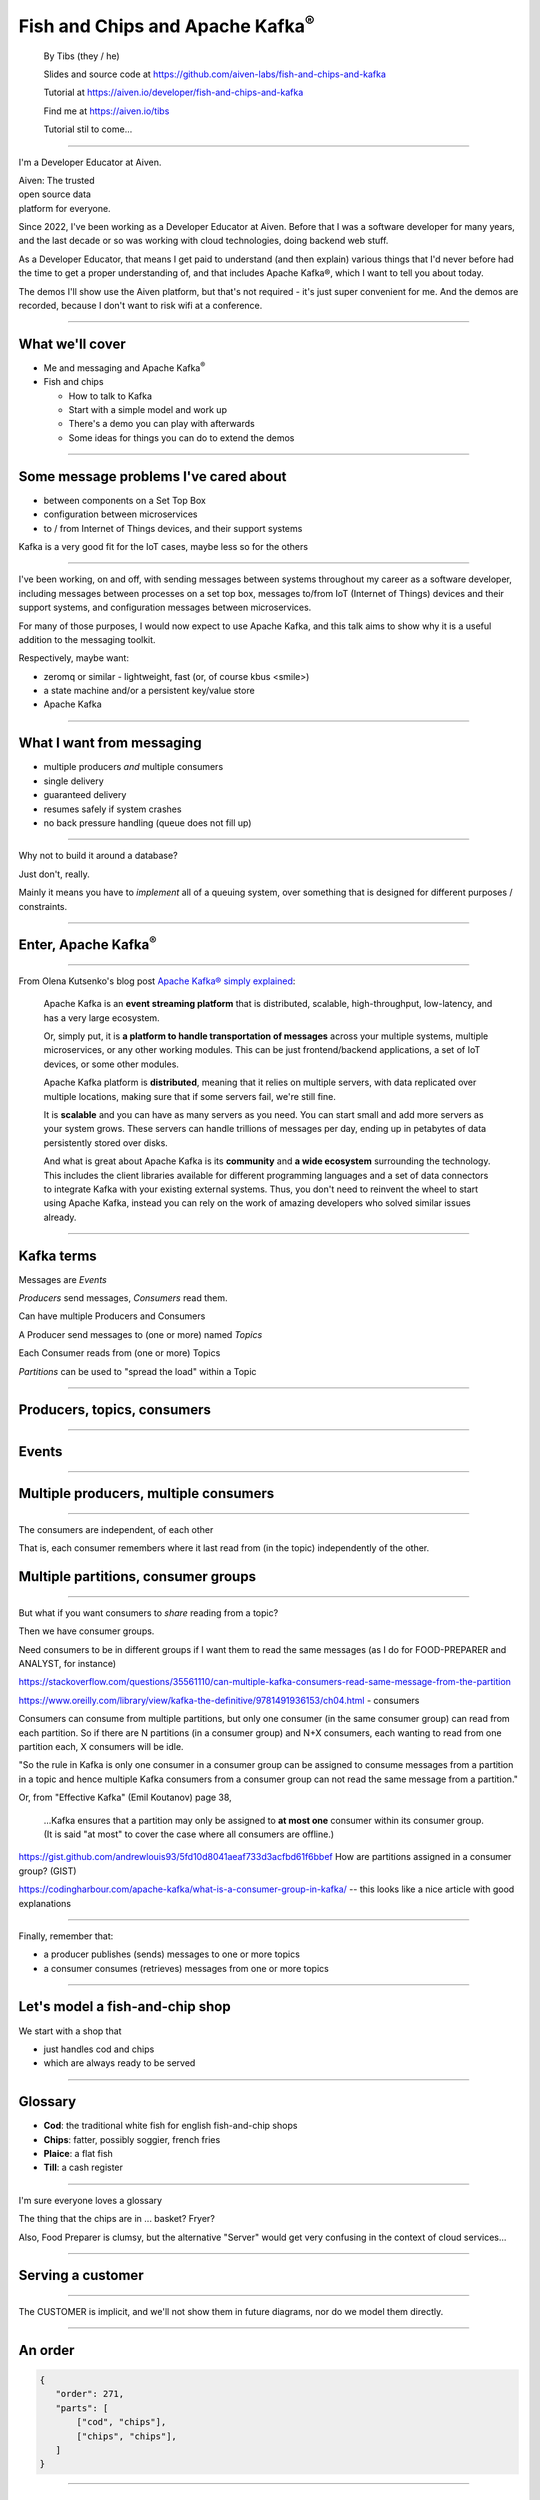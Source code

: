 Fish and Chips and Apache Kafka\ :sup:`®`
=========================================


    By Tibs (they / he)

    Slides and source code at
    https://github.com/aiven-labs/fish-and-chips-and-kafka

    Tutorial at https://aiven.io/developer/fish-and-chips-and-kafka

    Find me at https://aiven.io/tibs

    Tutorial stil to come...

-----

I'm a Developer Educator at Aiven.

| Aiven: The trusted
| open source data
| platform for everyone.

Since 2022, I've been working as a Developer Educator at Aiven.
Before that I was a software developer for many years, and the last decade or
so was working with cloud technologies, doing backend web stuff.

As a Developer Educator, that means I get paid to
understand (and then explain) various things that I'd never before had the
time to get a proper understanding of, and that includes Apache Kafka®, which
I want to tell you about today.

The demos I'll show use the Aiven platform, but that's not required - it's
just super convenient for me. And the demos are recorded, because I don't want
to risk wifi at a conference.

----

What we'll cover
----------------

* Me and messaging and Apache Kafka\ :sup:`®`
* Fish and chips

  * How to talk to Kafka
  * Start with a simple model and work up
  * There's a demo you can play with afterwards
  * Some ideas for things you can do to extend the demos

----


Some message problems I've cared about
--------------------------------------

* between components on a Set Top Box

* configuration between microservices

* to / from Internet of Things devices, and their support systems

Kafka is a very good fit for the IoT cases, maybe less so for the others

----

I've been working, on and off, with sending messages between systems
throughout my career as a software developer, including messages between
processes on a set top box, messages to/from IoT (Internet of Things)
devices and their support systems, and configuration messages between
microservices.

For many of those purposes, I would now expect to use Apache Kafka, and this
talk aims to show why it is a useful addition to the messaging toolkit.

Respectively, maybe want:

* zeromq or similar - lightweight, fast (or, of course kbus <smile>)
* a state machine and/or a persistent key/value store
* Apache Kafka

----

What I want from messaging
--------------------------

* multiple producers *and* multiple consumers
* single delivery
* guaranteed delivery
* resumes safely if system crashes
* no back pressure handling (queue does not fill up)

----

Why not to build it around a database?

Just don't, really.

Mainly it means you have to *implement* all of a queuing system, over
something that is designed for different purposes / constraints.

----

Enter, Apache Kafka\ :sup:`®`
-----------------------------

.. Actually give the high-level explanation of what Kafka *is*

.. image:: images/kafka-logo-wide.png
   :width: 60%

----

From Olena Kutsenko's blog post `Apache Kafka® simply explained`_:

  Apache Kafka is an **event streaming platform** that is distributed, scalable,
  high-throughput, low-latency, and has a very large ecosystem.

  Or, simply put, it is **a platform to handle transportation of messages** across
  your multiple systems, multiple microservices, or any other working modules.
  This can be just frontend/backend applications, a set of IoT devices, or
  some other modules.

  Apache Kafka platform is **distributed**, meaning that it relies on multiple
  servers, with data replicated over multiple locations, making sure that if
  some servers fail, we're still fine.

  It is **scalable** and you can have as many servers as you need. You can start
  small and add more servers as your system grows. These servers can handle
  trillions of messages per day, ending up in petabytes of data persistently
  stored over disks.

  And what is great about Apache Kafka is its **community** and **a wide ecosystem**
  surrounding the technology. This includes the client libraries available for
  different programming languages and a set of data connectors to integrate
  Kafka with your existing external systems. Thus, you don't need to reinvent
  the wheel to start using Apache Kafka, instead you can rely on the work of
  amazing developers who solved similar issues already.

.. _`Apache Kafka® simply explained`: https://aiven.io/blog/kafka-simply-explained

----

Kafka terms
-----------

Messages are *Events*

*Producers* send messages, *Consumers* read them.

Can have multiple Producers and Consumers

A Producer send messages to (one or more) named *Topics*

Each Consumer reads from (one or more) Topics

*Partitions* can be used to "spread the load" within a Topic

----

Producers, topics, consumers
----------------------------

.. raw:: pdf

   Spacer 0 30

.. image:: images/kafka1-overview.svg
   :width: 100%

----


Events
------

.. image:: images/kafka2-overview.svg
   :width: 80%

----


Multiple producers, multiple consumers
--------------------------------------

.. image:: images/kafka3-overview.svg
   :width: 80%

----

The consumers are independent, of each other

That is, each consumer remembers where it last read from (in the topic)
independently of the other.

Multiple partitions, consumer groups
------------------------------------

.. image:: images/kafka4-overview.svg
   :width: 75%

----

But what if you want consumers to *share* reading from a topic?

Then we have consumer groups.

Need consumers to be in different groups if I want them to read the same
messages (as I do for FOOD-PREPARER and ANALYST, for instance)

https://stackoverflow.com/questions/35561110/can-multiple-kafka-consumers-read-same-message-from-the-partition

https://www.oreilly.com/library/view/kafka-the-definitive/9781491936153/ch04.html -
consumers

Consumers can consume from multiple partitions, but only one consumer (in the
same consumer group) can read from each partition. So if there are N
partitions (in a consumer group) and N+X consumers, each wanting to read from
one partition each, X consumers will be idle.

"So the rule in Kafka is only one consumer in a consumer group can be assigned
to consume messages from a partition in a topic and hence multiple Kafka
consumers from a consumer group can not read the same message from a
partition."

Or, from "Effective Kafka" (Emil Koutanov) page 38,

  ...Kafka ensures that a partition may only be assigned to **at most one**
  consumer within its consumer group. (It is said "at most" to cover the case
  where all consumers are offline.)


https://gist.github.com/andrewlouis93/5fd10d8041aeaf733d3acfbd61f6bbef How are
partitions assigned in a consumer group? (GIST)

https://codingharbour.com/apache-kafka/what-is-a-consumer-group-in-kafka/ --
this looks like a nice article with good explanations

----

Finally, remember that:

* a producer publishes (sends) messages to one or more topics

* a consumer consumes (retrieves) messages from one or more topics

----

Let's model a fish-and-chip shop
--------------------------------

We start with a shop that

* just handles cod and chips
* which are always ready to be served

----

Glossary
--------

* **Cod**: the traditional white fish for english fish-and-chip shops
* **Chips**: fatter, possibly soggier, french fries
* **Plaice**: a flat fish
* **Till**: a cash register

----

I'm sure everyone loves a glossary

The thing that the chips are in ... basket? Fryer?

Also, Food Preparer is clumsy, but the alternative "Server" would get very
confusing in the context of cloud services...

----


Serving a customer
------------------

   .. raw:: pdf

      Spacer 0 30

..
   .. TILL -> [ORDER] -> FOOD-PREPARER

.. image:: images/demo1-till-preparer.svg
   :width: 100%

----

The CUSTOMER is implicit, and we'll not show them in future diagrams, nor do
we model them directly.

----


An order
--------

.. code:: json

   {
      "order": 271,
      "parts": [
          ["cod", "chips"],
          ["chips", "chips"],
      ]
   }

----

Demo: 1 till, 1 food preparer
-----------------------------

.. image:: images/demo1.png
   :width: 50%

----


Libraries
---------

To talk to Kafka and manage topics:

* ``aiokafka``: https://github.com/aio-libs/aiokafka
* ``kafka-python``: https://github.com/dpkp/kafka-python, for creating topics

To create our Terminal UI

* ``Textual``: https://github.com/Textualize/textual
* ``Rich``: https://github.com/Textualize/rich

----

Why asyncio?

Textual uses an event loop to drive its UI

Talking to Kafka is naturally async

----

Code: Create an SSL context
---------------------------

.. code:: python

    import aiokafka.helpers

    context = aiokafka.helpers.create_ssl_context(
        cafile=CERTS_DIR / "ca.pem",
        certfile=CERTS_DIR / "service.cert",
        keyfile=CERTS_DIR / "service.key",
    )

----

Code: Asynchronous Producer
---------------------------

.. code:: python

    from aiokafka import AIOKafkaProducer

    producer = aiokafka.AIOKafkaProducer(
        bootstrap_servers=f"{HOST}:{SSL_PORT}",
        security_protocol="SSL",
        ssl_context=context,
        value_serializer=lambda v: json.dumps(v).encode('ascii'),
    )

    await producer.start()

    while SHOP_IS_OPEN:
        await producer.send('ORDERS', message)

----

Code: Asynchronous Consumer
---------------------------

.. code:: python

    consumer = aiokafka.AIOKafkaConsumer(
        'ORDERS',
        bootstrap_servers=f"{HOST}:{SSL_PORT}",
        security_protocol="SSL",
        ssl_context=context,
        value_deserializer = lambda v: json.loads(v.decode('ascii')),
    )

    await consumer.start()

    async for message in consumer:
        print(f'Received {message.value}')

----

More customers - add more TILLs
-------------------------------

Customers now queue at multiple TILLs, each TILL is a Producer.

----

Three tills
-----------

.. image:: images/demo2-3tills.svg
   :width: 80%

----

An order with multiple TILLs
----------------------------

.. code:: json

   {
      "order": 271,
      "till": 3,
      "parts": [
          ["cod", "chips"],
          ["chips", "chips"],
      ]
   }

----

We're just adding the ``till`` value to the same JSON we had before.

----

How we alter the code
---------------------

When creating the topic for the demo, request 3 partitions:

  .. code:: python

        NewTopic(
            name='DEMO2-ORDERS',
            num_partitions=3,
            replication_factor=1,
        )

.. raw:: pdf

   Spacer 0 10

Create 3 Till producers instead of 1

----

Demo: 3 TILLs, 3 partitions, 1 PREPARER
---------------------------------------

.. but now the food producer is too busy

.. image:: images/demo2.png
   :width: 50%

----


Add multiple *consumers*
------------------------

.. image:: images/demo3-2preparers.svg
   :width: 80%

..
   ::

     TILL                             > FOOD-PREPARER
         \                           /
     TILL -> [ORDER with partitions]
         /                           \
     TILL                             > FOOD-PERPARER

----

Note that the number of consumers (food preparers) needs to less than, or
equal to, the number of tills (or, more precisely, to the number of partitions).

----

How we alter the code
---------------------

Create 2 Food preparer consumers instead of 1

Consumers need to be in same *consumer group*

.. code:: python

    consumer = aiokafka.AIOKafkaConsumer(
       ...
       group_id=CONSUMER_GROUP,
       ...

----

Start consuming from a specific offset
--------------------------------------

*If I run a demo more than once, there's a chance that a consumer might
receive events from the previous demo. So we want to make sure that doesn't
happen.*

Various solutions - simplest for this case is to do:

.. code:: python

    await consumer.seek_to_end()

----


Sending to different partitions
-------------------------------

.. code:: python

    await producer.send(TOPIC_NAME, value=order)

.. code:: python

    await producer.send(TOPIC_NAME, value=order, key='till')

.. code:: python

    await producer.send(TOPIC_NAME, value=order, partition=till_number-1)

----


Demo: 3 TILLs, 3 partitions, 2 PREPARERS
----------------------------------------

.. image:: images/demo3.png
   :width: 50%

----

Web console
-----------

.. When the image fits the (default) page, it's rather too small to be useful

.. image:: images/console-overview.png
   :width: 70%

----

Topics in the web console
-------------------------

.. image:: images/console-demo3-size-table.png
   :width: 100%

----

Demo 3 partition barchart
-------------------------

.. image:: images/console-demo3-size-barchart.png
   :width: 100%

----

Demo 3 consumer groups
----------------------

.. image:: images/console-demo3-consumer-groups.png
   :width: 100%

----

Demo 3 metrics
--------------

.. image:: images/console-demo3-partial-metrics.png
   :width: 100%

Showing CPU usage, but there's also disk space usage, disk iops (read and write), 5
minute load average, memory usage, and network receive/transmit

----

Cod or plaice
-------------

Plaice needs to be cooked

So we need a COOK to cook it

-------

Keep it to the simple cod-and-chips order from demo 1, with COOK added, so it
isn't too complicated to explain

----

Participant changes - add COOK
------------------------------

.. raw:: pdf

   Spacer 0 10

..
   ::

     TILL -> [ORDER] -> FOOD-PREPARER
                ^         |
                |      [COOK]
                |         |
                |         V
                +------- COOK

.. image:: images/demo4-cook.svg
   :width: 80%

----

An order with plaice
--------------------

.. code:: json

   {
      "order": 271,
      "till": 3,
      "parts": [
          ["cod", "chips"],
          ["chips", "chips"],
          ["plaice", "chips"],
      ]
   }

----

This is the same sort of JSON as before, but now we're allowing ``plaice`` in
the parts of the order.

Gets turned into...
-------------------

.. code:: json

   {
      "order": 271,
      "till": 3,
      "parts": [
          ["cod", "chips"],
          ["chips", "chips"],
          ["plaice", "chips"],
      ],
      "ready": <boolean>
   }

----

Again, the same JSON, but now we're adding a ``ready`` boolean to indicate "is
this ready to be served to the customer" - that is, are all the items in the
order ready in the hot cabinet.

----

Code changes to the PREPARER
----------------------------

.. code:: python

    def all_order_available(self, order):
        if 'ready' not in order:
            all_items = itertools.chain(*order['order'])
            order['ready'] = 'plaice' not in all_items
        return order['ready']

.. code:: python

        order_available = self.all_order_available(order)
        if not order_available:
            await self.producer.send(COOK_TOPIC, order)

----

We don't change the TILL, so it still makes up JSON orders as before.

The PREPARER gets the ORDER and calls the ``all_order_available`` method,
to simulate looking in the hot cabinet.

What it actually does is to check if the ``ready`` flag is in the order.

If not, it adds it, and sets it to False if the customer asked for plaice, and
True if they did not. So the order is not ready if the customer wanted plaice.

It then returns that ``ready`` value.

The main loop then calls the new method, and if the order if *not* ready,
sends it to the COOK.

In other words:

* If the order has a "ready" value, and it is set to True, then everything is
  available from the hot cabinet, the order can be made up and passed to the
  customer

* If the order does not have a "ready" value, and there is no "plaice" in
  the order, then the PREPARER sets "ready" to True (everything can be made
  up from the hot cabinet) and the order is done

* If the order does not have a "ready" value, and there is "plaice" in the
  order, then the PREPARER sets "ready" to False, and the order is sent to the
  [COOK] topic for the COOK.

----


In the new COOK
---------------

.. code:: python

   async for message in consumer:
      ...
      # "Cook" the (plaice in the) order
      await asyncio.sleep(random.uniform(COOK_FREQ_MIN, COOK_FREQ_MAX))
      # It's important to remember to mark the order as ready now!
      # (forgetting to do that means the order will keep going round the loop)
      order['ready'] = True
      await self.producer.send(ORDERS_TOPIC, order)

----

When the COOK gets an order, they wait a bit to simulate cooking the plaice,
then set the "ready" flag to True, and send the order back to the ORDERS
topic.

The PREPARER will see the order again, and because the "ready" flag is True,
will now serve it to the customer.

----


Demo: with COOK
---------------

.. image:: images/demo4.png
   :width: 50%

----


Summary so far
--------------

We know how to model the ordering and serving of our cod and chips

We know how to scale with multiple Producers and Consumers

We made a simple model for orders with plaice

----


Homework 1: Model cooking the fish and chips
--------------------------------------------

Use a Redis cache to simulate contents of the hot cabinet

Redis has entries for the hot cabinet content, keyed by ``cod``, (portions of)
``chips`` and ``plaice``. We start with 0 for all of them.

----

Using the cache
---------------

PREPARER compares the order to the counts in the (hot cabinet) cache.

* If there's enough, decrement the cache appropriately, order's done

* If not, sends the order to the COOK

COOK updates the cache

* For ``plaice``, adds as many as are needed

* For ``cod`` and ``chips``, cook enough to stock the hot cabinet

* Then sends the order back to the [ORDER] topic

----

This last is why the slightly icky "setting a boolean flag" trick isn't so
bad, as it is sort of simulating what we are doing above. It would be worth
explaining this, at this point

----

Homework 2: Adding an ANALYST
-----------------------------

   .. raw:: pdf

      Spacer 0 10

..
   ::

     TILL -> [ORDER] -> FOOD-PREPARER
                     \
                      +-> ANALYST -> PG

.. image:: images/homework-kafka-magic.svg
   :width: 100%

----

Using Kafka Connect
-------------------

   .. raw:: pdf

      Spacer 0 10

..
   ::

     TILL -> [ORDER] -> FOOD-PREPARER
                     \
                      +-> ANALYST -> PG

.. image:: images/homework-kafka-connect.svg
   :width: 100%

----

We could write our own interface to other services - that is, just add another
consumer that writes to PG - but Kafka Connect will scale with Kafka itself,
and doesn't involve having to write new Python code (and thus also doesn't
take resources from the Python client)

----



How I would do it
-----------------

The Aiven developer documentation
has instructions on how to do this at

https://docs.aiven.io/docs/products/kafka/kafka-connect/howto/jdbc-sink.html

* Create an appropriate PostgreSQL database and table
* Make sure that the Kafka service has Kafka Connect enabled
* Use the Aiven web console to setup a JDBC sink connector to send events to PG

And then add code to the Python demo to query PostgreSQL and make some sort of
report over time.

----

And in fact demo programs 5 and 6 in the Aiven-Labs repository show how to use
Kafka Connnect with either JSON messages or Avro messages and using the
Karapace schema repository.

----

Final summary
-------------

We know how to model the ordering and serving of our cod and chips

We know how to scale with multiple Producers and Consumers

We made a simple model for orders with plaice

We talked briefly about how one might model the hot cabinet in more detail

We talked briefly about using Kafka Connectors to share data with other data users

----

Acknowledgements
----------------

Apache,
Apache Kafka,
Kafka,
and the Kafka logo
are either registered trademarks or trademarks of the Apache Software Foundation in the United States and/or other countries

Postgres and PostgreSQL are trademarks or registered trademarks of the
PostgreSQL Community Association of Canada, and used with their permission

.. I think I can omit the Redis ``*`` in the context of the slides

Redis is a registered trademark of Redis Ltd. Any rights therein are reserved to Redis Ltd.

----

Fin
---

Get a free trial of Aiven services at https://go.aiven.io/tibs-signup

Also, we're hiring! See https://aiven.io/careers

Written in reStructuredText_, converted to PDF using rst2pdf_

..
    |cc-attr-sharealike| This slideshow is released under a
    `Creative Commons Attribution-ShareAlike 4.0 International License`_

Slides and accompanying material |cc-attr-sharealike| at
https://github.com/aiven-labs/fish-and-chips-and-kafka

.. image:: images/qr_fish_chips_kafka.png

.. And that's the end of the slideshow

.. |cc-attr-sharealike| image:: images/cc-attribution-sharealike-88x31.png
   :alt: CC-Attribution-ShareAlike image
   :align: middle

.. _`Creative Commons Attribution-ShareAlike 4.0 International License`: http://creativecommons.org/licenses/by-sa/4.0/

.. _reStructuredText: http://docutils.sourceforge.net/docs/ref/rst/restructuredtext.html
.. _rst2pdf: https://rst2pdf.org/
.. _Aiven: https://aiven.io/

-------

Using that free trial link will give an extra 100 USD, making it one month or
400 USD. And not forgetting the actual free options for PostgreSQL, MySQL and Redis.

-------

Unused Redis slides
-------------------


Start of day
------------

.. raw:: pdf

   Spacer 0 10

.. image:: images/homework-redis-1.svg
   :width: 70%

Cod and chips
-------------

.. raw:: pdf

   Spacer 0 10

.. image:: images/homework-redis-2.svg
   :width: 100%

Plaice and chips
----------------

.. image:: images/homework-redis-3.svg
   :width: 90%

